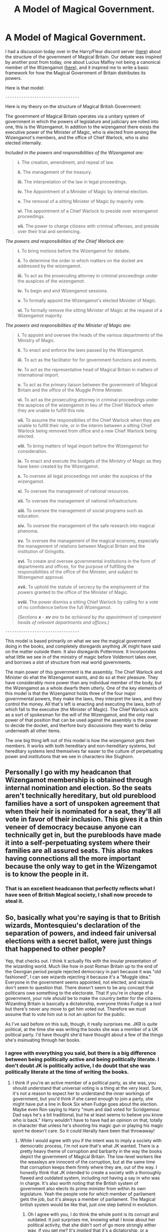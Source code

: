 #+TITLE: A Model of Magical Government.

* A Model of Magical Government.
:PROPERTIES:
:Author: Valirys-Reinhald
:Score: 27
:DateUnix: 1614739321.0
:DateShort: 2021-Mar-03
:FlairText: Discussion
:END:
I had a discussion today over in the Harry/Fleur discord server ([[https://discord.gg/yAKBFxzM][here]]) about the structure of the government of Magical Britain. Our debate was inspired by another post from today, one about Lucius Malfoy not being a canonical member of the Wizengamot ([[https://www.reddit.com/r/HPfanfiction/comments/lw1db8/why_is_lucius_malfoy_always_depicted_as_a_member/?utm_medium=android_app&utm_source=share][here]]), and it inspired me to write a basic framework for how the Magical Government of Britain distributes its powers.

Here is that model:

~---------------------------------~

Here is my theory on the structure of Magical British Government:

The government of Magical Britain operates via a unitary system of government in which the powers of legislature and judiciary are rolled into one, this is the Wizengamot. In addition to the wizengamot there exists the executive power of the Minister of Magic, who is elected from among the Wizengamot's members, and the office of Chief Warlock, who is also elected internally.

/Included in the powers and responsibilities of the Wizengamot are:/

#+begin_quote
  *i.* The creation, amendment, and repeal of law.

  *ii.* The management of the treasury.

  *iii.* The interpretation of the law in legal proceedings.

  *iv.* The Appointment of a Minister of Magic by internal election.

  *v.* The removal of a sitting Minister of Magic by majority vote.

  *vi.* The appointment of a Chief Warlock to preside over wizengamot proceedings.

  *vii.* The power to charge citizens with criminal offenses, and preside over their trial and sentencing.
#+end_quote

/The powers and responsibilities of the Chief Warlock are:/

#+begin_quote
  *i.* To bring motions before the Wizengamot for debate.

  *ii.* To determine the order in which matters on the docket are addressed by the wizengamot.

  *iii.* To act as the prosecuting attorney in criminal proceedings under the auspices of the wizengamot.

  *iv.* To begin and end Wizengamot sessions.

  *v.* To formally appoint the Wizengamot's elected Minister of Magic.

  *vi.* To formally remove the sitting Minister of Magic at the request of a Wizengamot majority.
#+end_quote

/The powers and responsibilities of the Minister of Magic are:/

#+begin_quote
  *i.* To appoint and oversee the heads of the various departments of the Ministry of Magic.

  *ii.* To enact and enforce the laws passed by the Wizengamot.

  *iii.* To act as the facilitator for for government functions and events.

  *iv.* To act as the representative head of Magical Britain in matters of international import.

  *v.* To act as the primary liaison between the government of Magical Britain and the office of the Muggle Prime Minister.

  *vi.* To act as the prosecuting attorney in criminal proceedings under the auspices of the wizengamot in lieu of the Chief Warlock when they are unable to fulfill this role.

  *vii.* To assume the responsibilies of the Chief Warlock when they are unable to fulfill their role, or in the interim between a sitting Chief Warlock being removed from office and a new Chief Warlock being elected.

  *viii.* To bring matters of legal import before the Wizengamot for consideration.

  *ix.* To enact and execute the budgets of the Ministry of Magic as they have been created by the Wizengamot.

  *x.* To oversee all legal proceedings not under the auspices of the wizengamot.

  *xi.* To oversee the management of national resources.

  *xii.* To oversee the management of national infrastructure.

  *xiii.* To oversee the management of social programs such as education.

  *xiv.* To oversee the management of the safe research into magical phenoma.

  *xv.* To oversee the management of the magical economy, especially the management of relations between Magical Britain and the institution of Gringotts.

  *xvi.* To create and oversee governmental institutions in the form of departments and offices, for the purpose of fulfilling the responsibilities of the office of the Minister, and subject to Wizengamot approval.

  *xvii.* To uphold the statute of secrecy by the employment of the powers granted to the office of the Minister of Magic.

  *xviii.* The power dismiss a sitting Chief Warlock by calling for a vote of no confidence before the full Wizengamot.

  /(Sections/ */x/* /-/ */xv/* /are to be achieved by the appointment of competent heads of relevant departments and offices.)/
#+end_quote

~---------------------------------~

This model is based primarily on what we see the magical government doing in the books, and completely disregards anything JK might have said on the matter outside them. It also disregards Pottermore. It incorporates what little we see in of the ministry of magic before Voldemort takes over, and borrows a slot of structure from real world governments.

The main power of this government is the assembly. The Chief Warlock and Minister do ehat the Wizengamot wants, and do so at their pleasure. They have considerably more power than any individual member of the body, but the Wizengamot as a whole dwarfs them utterly. One of the key elements of this model is that the Wizengamot holds three of the four major governmental powers, they make the laws, they interpret the laws, and they control the money. All that's left is enacting and executing the laws, both of which fall to the executive (the Minister of Magic). The Chief Warlock acts as a sort of spokesman for the will of the Wizengamot, and the only real power of that position that can be used against the assembly is the power to decide the docket, and therfore bury discussions they want to delay underneath all other items.

The one big thing left out of this model is how the wizengamot gets their members. It works with both hereditary and non-hereditary systems, but hereditary systems lend themselves far easier to the culture of perpetuating power and institutions that we see in characters like Slughorn.


** Personally I go with my headcanon that Wizengamot membership is obtained through internal nomination and election. So the seats aren't technically hereditary, but old pureblood families have a sort of unspoken agreement that when their heir is nominated for a seat, they'll all vote in favor of their inclusion. This gives it a thin veneer of democracy because anyone can technically get in, but the purebloods have made it into a self-perpetuating system where their families are all assured seats. This also makes having connections all the more important because the only way to get in the Wizengamot is to know the people in it.
:PROPERTIES:
:Author: FlattWhite
:Score: 24
:DateUnix: 1614747733.0
:DateShort: 2021-Mar-03
:END:

*** That is an excellent headcanon that perfectly reflects what I have seen of British Magical society, I shall now procede to steal it.
:PROPERTIES:
:Author: Valirys-Reinhald
:Score: 6
:DateUnix: 1614747926.0
:DateShort: 2021-Mar-03
:END:


** So, basically what you're saying is that to British wizards, Montesquieu's declaration of the separation of powers, and indeed fair universal elections with a secret ballot, were just things that happened to other people?

Yep, that checks out. I think it actually fits with the insular presentation of the wizarding world. Much like how in post Roman Britain up to the end of the Georgian period people rejected democracy in part because it was "old fashioned", I can see wizards rejecting it because it's a "Muggle idea." Everyone in the government seems appointed, not elected, and wizards don't seem to question that. There doesn't seem to be any concept that politicans owe something to the electorate. That if you're in charge of a government, your role /should/ be to make the country better for the citizens. Wizarding Britain is basically a dictatorship, everyone thinks Fudge is a tool but there's never any move to get him voted out. Therefore we must assume that to vote him out is not an option for the public.

As I've said before on this sub, though, it really surprises me. JKR is quite political, at the time she was writing the books she was a member of a UK political party. I'd have thought she'd have thought about a few of the things she's insinuating through her books.
:PROPERTIES:
:Author: Ermithecow
:Score: 8
:DateUnix: 1614763066.0
:DateShort: 2021-Mar-03
:END:

*** I agree with everything you said, but there is a big difference between being politically active and being politically literate. I don't doubt JK is politically active, I do doubt that she was politically literate at the time of writing the books.
:PROPERTIES:
:Author: Valirys-Reinhald
:Score: 3
:DateUnix: 1614764472.0
:DateShort: 2021-Mar-03
:END:

**** I think if you're an active member of a political party, as she was, you should understand that universal voting is a thing at the very least. Sure, it's not a reason to expect her to understand the inner workings of government, but you'd think if she cared enough to join a party, she might have put a line in Book Six when Fudge goes about the election. Maybe even Ron saying to Harry "mum and dad voted for Scridgemour. Dad says he's a bit traditional, but he at least seems to believe you know who is back." Harry wouldn't have to have had an opinion on that, totally in character that unless he's shooting his magic gun or playing his magic sport he doesn't care. So it could literally have been that throwaway!
:PROPERTIES:
:Author: Ermithecow
:Score: 3
:DateUnix: 1614764730.0
:DateShort: 2021-Mar-03
:END:

***** While I would agree with you if the intent was to imply a society with democratic process, I'm not sure that's what JK wanted. There is a pretty heavy theme of corruption and barbarity in the way the books depict the government of Magical Britain. The low-level workers like the weasleys are innocent of the corruption, but at the same time that corruption keeps them firmly where they are, out of the way. I honestly think that JK intended to create a society with a thoroughly flawed and outdated system, including not having a say in who was in charge. It's also worth noting that the British system of government also elects its prime minister from within its own legislature. Yeah the people vote for which member of parliament gets the job, but it's always a member of parliament. The Magical british system would be like that, just one step behind in evolution.
:PROPERTIES:
:Author: Valirys-Reinhald
:Score: 3
:DateUnix: 1614765490.0
:DateShort: 2021-Mar-03
:END:

****** Oh I agree with you, I do think the whole point is its corrupt and outdated. It just surprises me, knowing what I know about her political activity, that she didn't sort of go more strongly either way, if you get me? It's /implied/ that it's a dictatorship, or a benign autocracy, but she doesn't make a major point out of it even in the later books. If anything, there's an impicaton that Voldemort is going to take over and be a dictator yet there's no acknowledgement that the MoM is nothing more than a dictator!!

#+begin_quote
  Yeah the people vote for which member of parliament gets the job, but it's always a member of parliament.
#+end_quote

Well, we don't vote directly on who's PM. We vote for our own individual constituency MPs and the party with the most seats is invited to form a government. Obviously it amounts to the same thing though as we know at the time of the election who the party leaders, and thus the defacto nominees, are. Interestingly enough, convention states that the leader of that party takes on the role, but constitutionally there's actually nothing that says the PM must be an MP. Until the early 20th century it was quite common for the PM to be a member of the House of Lords. I wonder what would actually happen if it was challenged, and for example the parliamentary leader of the largest party said "I don't want the job. I'll represent the PM in the Commons, but I want to nominate [random member of the public] to actually be PM." I don't think there's anything explicitly forbidding that, but I also can't see any major party voting it through even if it's what their current leader wanted. It would be an interesting experiment though.
:PROPERTIES:
:Author: Ermithecow
:Score: 3
:DateUnix: 1614766578.0
:DateShort: 2021-Mar-03
:END:

******* In that case, the status of Magical Britain's government being a dictatorship hinges on the method by which members are admitted to the Wizengamot. In the system I have described, the offices of the Chief Warlock and Minister of Magic are limited to only those powers that they are expressly given by the Wizengamot, which is very few for the chief warlock, and what amounts to "achieve our directives by any means necessary" for the Minister. If the Wizengamot is accessible to all people then it is a democracy, if it is hereditary then it is essentially an aristocracy mixed with an oligarchy.
:PROPERTIES:
:Author: Valirys-Reinhald
:Score: 3
:DateUnix: 1614767001.0
:DateShort: 2021-Mar-03
:END:

******** Ah but we only ever see the Wizengamot /enforce/ the law. The Minister aside, we don't know who /creates/ the law. And we don't know how those people, the minister included, are chosen. I think the Wizengamot is more like the judiciary, Arthur even referred to it as a court. A parliament is not a court, in any democracy they must be separated.

It always seemed to me that the Minister wasn't a Minister in the parliamentary sense, he was more like a senior civil servant. If you progress through the ministry, as a worker, you can eventually become Minister. There's no differentiation between people who work at the ministry and people who represent it. That's always been my issue.

#+begin_quote
  If the Wizengamot is accessible to all people then it is a representative democracy
#+end_quote

Yes and no. If the Wizengamot is the parliament equivalent, and I'm not sure it is but let's go with that for the sake of what you're saying, it's only representative democracy if any magical adult is able to be /elected/ to it. If any magical adult is able to be /co-opted/ to it, it's not a democracy, even if it is representative!
:PROPERTIES:
:Author: Ermithecow
:Score: 1
:DateUnix: 1614767354.0
:DateShort: 2021-Mar-03
:END:

********* All of my arguements are based on the assumption that the government of Magical Britain operates in the manner I described above. This means that I am assuming that the Wizengamot is indeed both legislature /and/ judiciary. This also includes the distinctions between the people who work at the ministry and those that represent it. I am not using the "canon" system as the basis for ny arguements because there isn't enough present to base anything on, and frankly what is present is a hot mess. What I have created here is an attempt at extrapolating a logical framework of government based on what we know of canon, without directly adhering to its every detail, or more critically, lack of detail. It isn't fair to say that the Wizengamot is /only/ a legal court just because we don't see them acting out legislative duties. The only other people we see doing this are Arthur Weasley and Barty Crouch, and I have reaponded to that idea elsewhere. The fact remains that the Wizengamot is the /most likely/ optipn for a legislative body, even if it is never explicitly stated to be such.
:PROPERTIES:
:Author: Valirys-Reinhald
:Score: 3
:DateUnix: 1614767920.0
:DateShort: 2021-Mar-03
:END:

********** Yep. Which brings me back to my original point, that even in your incredibly logical and well thought out interpretation, the things we would see as basic cornerstones of not just democracy but functioning government are missing.

If the legislative and the judiciary are the same body, that body does not protect the liberty of the people it alleges to represent.

The system Rowling created, potentially even by accident, is really really broken if you follow her implications, as you have done, to their logical conclusion. And the wizarding population just accept this, despite being heavily armed to a man!

I'm really glad you did this post. Not just because it's really well done, but because it inherently proves just how much wizarding Britain actually sucks once you get past the "wow" factor of magic and the fact that it looks quaint and old. It's hiding a really dark heart behind all that tweeness.
:PROPERTIES:
:Author: Ermithecow
:Score: 1
:DateUnix: 1614768969.0
:DateShort: 2021-Mar-03
:END:

*********** I still find some flaws with your argument, and they stem from this sentence.

#+begin_quote
  If the legislative and the judiciary are the same body, that body does not protect the liberty of the people it alleges to represent.
#+end_quote

You make two critical assumptions in this, 1. That the government was created to represent the people, and 2. That the government is designed to protect liberty.

We have to keep in mind that wizarding society is not very socially advanced, and that they don't really need a whole lot of support on an individual level to survive, which then leads to slow advancement in social change. Wizarding Britain diverged from muggle britain in 1692 with the statute of secrecy, and despite many trappings of modernization it seems like their government is still very much a contemporary of that time.

Back then things like liberty and representation weren't the primary objectives of government, the primary objectives were security and stability. We see the government of Magical Britain upholding security with the statute, and given how much Fudge freaks out over even the possibility of "You Know Who" being back, saying it will incite panic, it seems that stability is another key element.

The things that we would look for in a modern society just aren't things that most of Wizarding Britain values.
:PROPERTIES:
:Author: Valirys-Reinhald
:Score: 3
:DateUnix: 1614769493.0
:DateShort: 2021-Mar-03
:END:

************ Yes, I see all that. I even made that point in my first reply- much like the older forms of Government in the Muggle world, it seems wizarding society sees democracy as something of an irrelevance.

My point is that the implications are terrifying. And Rowling touches on it, on numerous occasions, and then just lets it go. The later books could have been much more of a dystopia if she'd followed that thread a bit.

#+begin_quote
  We have to keep in mind that wizarding society is not very socially advanced, and that they don't really need a whole lot of support on an individual level to survive, which then leads to slow advancement in social change.
#+end_quote

Agree, but again I don't think the canon works show it properly. They have an old fashioned economic system, they have an autocratic government, they don't seem to understand basic things like separation of powers; yet they have state education and healthcare, which absolutely doesn't fit in with the contemporary of the 1690s argument, as state education came 200 years later in Muggle Britain, and state healthcare 250. So they have some really quite modern and advanced ideas, yet they have some absolutely broken ones in other ways.

I guess I just feel like a society that had advanced socially to the point where it understands children must be educated and people should get free healthcare should also understand that communities should vote for their leaders.

A book based around "get rid of the evil man who wants to enslave us all and be a bad dictator" shouldn't then default to the status quo of benign dictatorship, I mean is the logical conclusion of what we are both saying ultimately that Rowling's world has the message that it's fine if people are denied their rights as long as the person doing the denying isn't a racist mass murderer and throws them a bone occasionally?! The inherent corruption and obsession with security over liberty is exactly the conditions that allowed Voldemort to rise, twice. By dealing with the symptom not the cause, I feel like the books didn't deal with the deeper message she hints at occasionally.
:PROPERTIES:
:Author: Ermithecow
:Score: 1
:DateUnix: 1614770362.0
:DateShort: 2021-Mar-03
:END:

************* With that, I agree wholeheartedly.
:PROPERTIES:
:Author: Valirys-Reinhald
:Score: 2
:DateUnix: 1614770742.0
:DateShort: 2021-Mar-03
:END:


** Have you read this fic? It's an analysis of the legal system compared to real world systems, and you might find it interesting.

LinkAO3(27016036)
:PROPERTIES:
:Author: Niko_of_the_Stars
:Score: 3
:DateUnix: 1614754780.0
:DateShort: 2021-Mar-03
:END:

*** [[https://archiveofourown.org/works/27016036][*/Ministry v. Harry Potter: An Analysis of Wizarding Britain's Legal System IntroductionCaveatsThe Three (3) Canonical Trial Scenes: What can they tell us?The Trial of Peers in Great BritainBringing It All Together: AnalysisBut what does it all mean?! Worldbuilding and the “Canonical” Wizarding Legal SystemConclusionReferences/*]] by [[https://www.archiveofourown.org/users/kitsunerei88/pseuds/kitsunerei88][/kitsunerei88/]]

#+begin_quote
  Harry Potter has three canonical trials and many other references to legal processes and systems which are never really explained in their totality. The few glimpses we do see are puzzling: why is Harry being tried before the full WIzengamot? Why does Fudge have such a huge role? What about Umbridge, and how does it all work? It's easy to say that JKR just didn't think of a cohesive legal system (and that may very well be correct), but what happens if we do an analysis of the legal processes shown in Harry Potter?Or: A lawyer takes on Harry Potter, and discovers that all witches and wizards are noble. Actually.
#+end_quote

^{/Site/:} ^{Archive} ^{of} ^{Our} ^{Own} ^{*|*} ^{/Fandoms/:} ^{Harry} ^{Potter} ^{-} ^{J.} ^{K.} ^{Rowling,} ^{Original} ^{Work} ^{*|*} ^{/Published/:} ^{2020-10-14} ^{*|*} ^{/Words/:} ^{5698} ^{*|*} ^{/Chapters/:} ^{1/1} ^{*|*} ^{/Comments/:} ^{21} ^{*|*} ^{/Kudos/:} ^{76} ^{*|*} ^{/Bookmarks/:} ^{30} ^{*|*} ^{/Hits/:} ^{626} ^{*|*} ^{/ID/:} ^{27016036} ^{*|*} ^{/Download/:} ^{[[https://archiveofourown.org/downloads/27016036/Ministry%20v%20Harry%20Potter.epub?updated_at=1603322974][EPUB]]} ^{or} ^{[[https://archiveofourown.org/downloads/27016036/Ministry%20v%20Harry%20Potter.mobi?updated_at=1603322974][MOBI]]}

--------------

*FanfictionBot*^{2.0.0-beta} | [[https://github.com/FanfictionBot/reddit-ffn-bot/wiki/Usage][Usage]] | [[https://www.reddit.com/message/compose?to=tusing][Contact]]
:PROPERTIES:
:Author: FanfictionBot
:Score: 2
:DateUnix: 1614754948.0
:DateShort: 2021-Mar-03
:END:

**** Huh, despite refreshing it the the title is still screwed up. I wonder why.
:PROPERTIES:
:Author: Niko_of_the_Stars
:Score: 2
:DateUnix: 1614755042.0
:DateShort: 2021-Mar-03
:END:

***** Looks interesting, I'll give it a read.
:PROPERTIES:
:Author: Valirys-Reinhald
:Score: 1
:DateUnix: 1614763947.0
:DateShort: 2021-Mar-03
:END:


*** [deleted]
:PROPERTIES:
:Score: 1
:DateUnix: 1614754801.0
:DateShort: 2021-Mar-03
:END:

**** ffnbot!refresh
:PROPERTIES:
:Author: Niko_of_the_Stars
:Score: 1
:DateUnix: 1614754921.0
:DateShort: 2021-Mar-03
:END:


** I love how we can have such intense disscusions about a fantasy legal system lol
:PROPERTIES:
:Author: Als_pancake_world
:Score: 3
:DateUnix: 1614789674.0
:DateShort: 2021-Mar-03
:END:

*** The best worlds are the ones that have every element fleshed out even if we never see them. Simply by having those elements written down we can make the visible elements more believable by taling into account how the unseen factors affect the visible elements.
:PROPERTIES:
:Author: Valirys-Reinhald
:Score: 3
:DateUnix: 1614794305.0
:DateShort: 2021-Mar-03
:END:


** Well if you go by canon, the Wizengamot doesn't have any legislative power. They are just a court of judges. The Minister for Magic and their employees pretty much rule through decrees and there is no hereditary position in the Wizengamot considering that Amelia Bones and Tiberius Ogden make it there without being traditionally purebloods and the Malfoys are not despite being one of the oldest pureblood family in Britain.
:PROPERTIES:
:Author: I_love_DPs
:Score: 3
:DateUnix: 1614767937.0
:DateShort: 2021-Mar-03
:END:

*** I would argue that what you described is not canon on the grounds of none of those things ever being explicitly stated. We are shown the Wizengamot acting as a court, but we are never told that that is all it is. The Canon government is barely shown and full of holes, there isn't enough there to really make any decisive statements as to what the canon government is or isn't. That's why I made this, it's an extrapolation of canon information that attempts to make sense of as many disparate elements as possible.
:PROPERTIES:
:Author: Valirys-Reinhald
:Score: 2
:DateUnix: 1614768234.0
:DateShort: 2021-Mar-03
:END:

**** Harry goes to a hearing in front of the Wizengamot.
:PROPERTIES:
:Author: I_love_DPs
:Score: 3
:DateUnix: 1614768382.0
:DateShort: 2021-Mar-03
:END:

***** Here is a full breakdown of the legal system as it is shown in canon, including all court scenes in the entire series, which supports my claims that the Wizengamot is both a legislative and judicial body.

LinkAO3(27016036)
:PROPERTIES:
:Author: Valirys-Reinhald
:Score: 2
:DateUnix: 1614768499.0
:DateShort: 2021-Mar-03
:END:

****** [[https://archiveofourown.org/works/27016036][*/Ministry v. Harry Potter: An Analysis of Wizarding Britain's Legal System IntroductionCaveatsThe Three (3) Canonical Trial Scenes: What can they tell us?The Trial of Peers in Great BritainBringing It All Together: AnalysisBut what does it all mean?! Worldbuilding and the “Canonical” Wizarding Legal SystemConclusionReferences/*]] by [[https://www.archiveofourown.org/users/kitsunerei88/pseuds/kitsunerei88][/kitsunerei88/]]

#+begin_quote
  Harry Potter has three canonical trials and many other references to legal processes and systems which are never really explained in their totality. The few glimpses we do see are puzzling: why is Harry being tried before the full WIzengamot? Why does Fudge have such a huge role? What about Umbridge, and how does it all work? It's easy to say that JKR just didn't think of a cohesive legal system (and that may very well be correct), but what happens if we do an analysis of the legal processes shown in Harry Potter?Or: A lawyer takes on Harry Potter, and discovers that all witches and wizards are noble. Actually.
#+end_quote

^{/Site/:} ^{Archive} ^{of} ^{Our} ^{Own} ^{*|*} ^{/Fandoms/:} ^{Harry} ^{Potter} ^{-} ^{J.} ^{K.} ^{Rowling,} ^{Original} ^{Work} ^{*|*} ^{/Published/:} ^{2020-10-14} ^{*|*} ^{/Words/:} ^{5698} ^{*|*} ^{/Chapters/:} ^{1/1} ^{*|*} ^{/Comments/:} ^{21} ^{*|*} ^{/Kudos/:} ^{77} ^{*|*} ^{/Bookmarks/:} ^{31} ^{*|*} ^{/Hits/:} ^{636} ^{*|*} ^{/ID/:} ^{27016036} ^{*|*} ^{/Download/:} ^{[[https://archiveofourown.org/downloads/27016036/Ministry%20v%20Harry%20Potter.epub?updated_at=1603322974][EPUB]]} ^{or} ^{[[https://archiveofourown.org/downloads/27016036/Ministry%20v%20Harry%20Potter.mobi?updated_at=1603322974][MOBI]]}

--------------

*FanfictionBot*^{2.0.0-beta} | [[https://github.com/FanfictionBot/reddit-ffn-bot/wiki/Usage][Usage]] | [[https://www.reddit.com/message/compose?to=tusing][Contact]]
:PROPERTIES:
:Author: FanfictionBot
:Score: 2
:DateUnix: 1614768516.0
:DateShort: 2021-Mar-03
:END:


****** The Wizengamot is never shown passing laws in the books. Only later did JK claim that it served both as a legislative and judicial body. And don't be so petty as to downvote if you don't agree or I'll sink myself to your practices as well.
:PROPERTIES:
:Author: I_love_DPs
:Score: 1
:DateUnix: 1614768648.0
:DateShort: 2021-Mar-03
:END:

******* I disagree with you because I have a full breakdown of the legal system /as it is shown in the books/ on my side. I downvoted you because it seemed like you didn't read anything I wrote in my response and just kept on going with your opinion without looking at my response. And as for the Wizengamot not being shown passing laws, why would they? In what context would Harry, the pov character, be in a legislative session in any capacity? There are all kinds of things that aren't explicitly shown in the books but are implied to exist, it's a part of fiction that not everything is shown.
:PROPERTIES:
:Author: Valirys-Reinhald
:Score: 0
:DateUnix: 1614768943.0
:DateShort: 2021-Mar-03
:END:

******** Whatever. That's why it's fanfiction. You can do whatever you want with your world and I'm not going to argue over a fictional world. But don't claim you only relied on the books for stuff that is never mentioned in the books.
:PROPERTIES:
:Author: I_love_DPs
:Score: 1
:DateUnix: 1614769101.0
:DateShort: 2021-Mar-03
:END:

********* It's called extrapolation, a basic logical process that involves taking a set of known pieces of information (in this case stuff taken directly from the books) and inferring their implications on each other to arrive at a larger whole.

So yes, I did rely wholly on the books to make this governmental framework, and if you had read everything I wrote and the source I showed you regarding the legal system, you would understand why I arrived at the conclusions I did.
:PROPERTIES:
:Author: Valirys-Reinhald
:Score: -1
:DateUnix: 1614769701.0
:DateShort: 2021-Mar-03
:END:

********** Extrapolation is not the same thing as imagination. We're not given any particular information about how government works in the books because they are primarily stories for children and children don't give a shit about politics. And the moment you started being so petty as to downvote cause you disagreed I lost any interest in your opinions. I mostly read the main ideas.
:PROPERTIES:
:Author: I_love_DPs
:Score: 2
:DateUnix: 1614770038.0
:DateShort: 2021-Mar-03
:END:


** Except it's clearly stated in the books that the Wizengamot is just a judicial system, it's not legislative at all, that's pure fanon.
:PROPERTIES:
:Author: Zarion222
:Score: -3
:DateUnix: 1614747946.0
:DateShort: 2021-Mar-03
:END:

*** Well, I said it was primarily based on the books, not wholly. I admit that I must have forgotten about that, if you could provide a reference for me to find the relevant quote that would be most helpful. That said, I genuinely do think that this system works best with what we know of the Magical Britain that JK wanted to create.

Edit: After further and extensive deliberation on the subject, I can wholeheartedly say that it is likely that the Wizengamot acts a legislative body in canon.
:PROPERTIES:
:Author: Valirys-Reinhald
:Score: 3
:DateUnix: 1614748111.0
:DateShort: 2021-Mar-03
:END:

**** Not who you were responding to, but we know Arthur Weasley writes laws, including loopholes, about magical misuse of muggle artefacts. This is mentioned in CoS by Molly before the degnoming of the garden in the Burrow. It's strongly indicated that Crouch sr, as the Head of the Auror department at the time, wrote a law that put all or some suspected Death Eaters in Azkaban without a trial after the first war ended. This can be derived from Sirius's talk in the cave in GoF. Likely all departments at the ministry write laws concerning things they are responsible for.
:PROPERTIES:
:Author: nirvanarchy
:Score: 6
:DateUnix: 1614762015.0
:DateShort: 2021-Mar-03
:END:

***** Hmm, that's certainly true. Although, it might not only mean what you said. Using the framework I created, it is the responsibility of the Minister, and by extension the departments they create, to achieve what the Wizengamot wants. If there is a need that arises unexpectedly it would make sense for the departments to deal with it internally so long as it does not step outside the limits of their stated Wizengamot directive. In this way it would be possible for the various departments and offices to write '"laws" relating to their specific subject matter. So long as these policies did not conflict with the larger departmental directive, then the policies would be upheld.

It's a bit like a judicial review, the laws of the Wizengamot have primacy over the policies instituted by the offices and departments of the ministry, and when the two come into conflict the laws of the Wizengamot win.
:PROPERTIES:
:Author: Valirys-Reinhald
:Score: 2
:DateUnix: 1614764317.0
:DateShort: 2021-Mar-03
:END:

